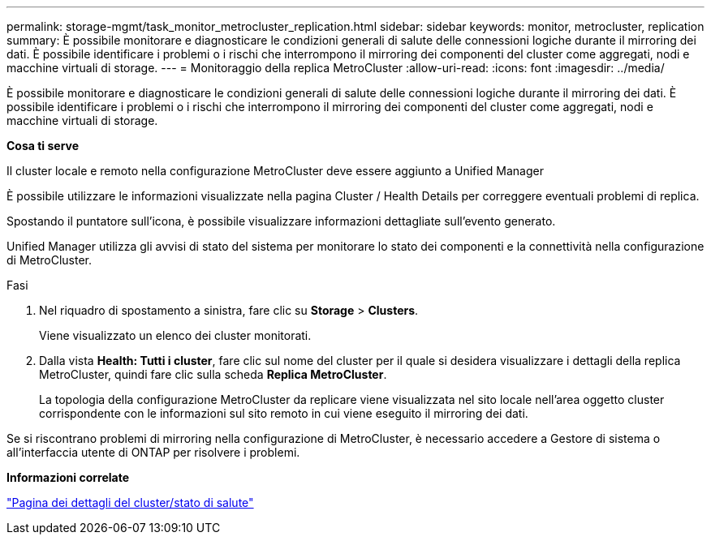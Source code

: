 ---
permalink: storage-mgmt/task_monitor_metrocluster_replication.html 
sidebar: sidebar 
keywords: monitor, metrocluster, replication 
summary: È possibile monitorare e diagnosticare le condizioni generali di salute delle connessioni logiche durante il mirroring dei dati. È possibile identificare i problemi o i rischi che interrompono il mirroring dei componenti del cluster come aggregati, nodi e macchine virtuali di storage. 
---
= Monitoraggio della replica MetroCluster
:allow-uri-read: 
:icons: font
:imagesdir: ../media/


[role="lead"]
È possibile monitorare e diagnosticare le condizioni generali di salute delle connessioni logiche durante il mirroring dei dati. È possibile identificare i problemi o i rischi che interrompono il mirroring dei componenti del cluster come aggregati, nodi e macchine virtuali di storage.

*Cosa ti serve*

Il cluster locale e remoto nella configurazione MetroCluster deve essere aggiunto a Unified Manager

È possibile utilizzare le informazioni visualizzate nella pagina Cluster / Health Details per correggere eventuali problemi di replica.

Spostando il puntatore sull'icona, è possibile visualizzare informazioni dettagliate sull'evento generato.

Unified Manager utilizza gli avvisi di stato del sistema per monitorare lo stato dei componenti e la connettività nella configurazione di MetroCluster.

.Fasi
. Nel riquadro di spostamento a sinistra, fare clic su *Storage* > *Clusters*.
+
Viene visualizzato un elenco dei cluster monitorati.

. Dalla vista *Health: Tutti i cluster*, fare clic sul nome del cluster per il quale si desidera visualizzare i dettagli della replica MetroCluster, quindi fare clic sulla scheda *Replica MetroCluster*.
+
La topologia della configurazione MetroCluster da replicare viene visualizzata nel sito locale nell'area oggetto cluster corrispondente con le informazioni sul sito remoto in cui viene eseguito il mirroring dei dati.



Se si riscontrano problemi di mirroring nella configurazione di MetroCluster, è necessario accedere a Gestore di sistema o all'interfaccia utente di ONTAP per risolvere i problemi.

*Informazioni correlate*

link:../health-checker/reference_health_cluster_details_page.html["Pagina dei dettagli del cluster/stato di salute"]
